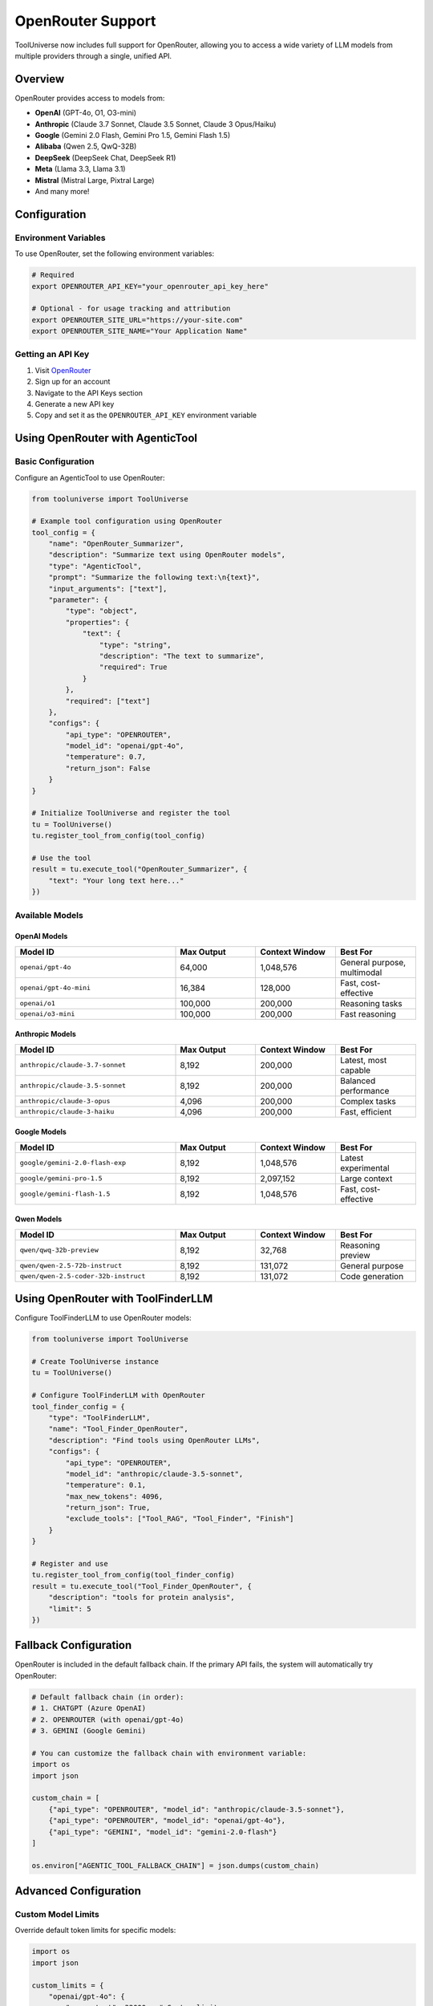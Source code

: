 OpenRouter Support
==================

ToolUniverse now includes full support for OpenRouter, allowing you to access a wide variety of LLM models from multiple providers through a single, unified API.

Overview
--------

OpenRouter provides access to models from:

* **OpenAI** (GPT-4o, O1, O3-mini)
* **Anthropic** (Claude 3.7 Sonnet, Claude 3.5 Sonnet, Claude 3 Opus/Haiku)
* **Google** (Gemini 2.0 Flash, Gemini Pro 1.5, Gemini Flash 1.5)
* **Alibaba** (Qwen 2.5, QwQ-32B)
* **DeepSeek** (DeepSeek Chat, DeepSeek R1)
* **Meta** (Llama 3.3, Llama 3.1)
* **Mistral** (Mistral Large, Pixtral Large)
* And many more!

Configuration
-------------

Environment Variables
^^^^^^^^^^^^^^^^^^^^^

To use OpenRouter, set the following environment variables:

.. code-block:: bash

    # Required
    export OPENROUTER_API_KEY="your_openrouter_api_key_here"
    
    # Optional - for usage tracking and attribution
    export OPENROUTER_SITE_URL="https://your-site.com"
    export OPENROUTER_SITE_NAME="Your Application Name"

Getting an API Key
^^^^^^^^^^^^^^^^^^

1. Visit `OpenRouter <https://openrouter.ai/>`_
2. Sign up for an account
3. Navigate to the API Keys section
4. Generate a new API key
5. Copy and set it as the ``OPENROUTER_API_KEY`` environment variable

Using OpenRouter with AgenticTool
----------------------------------

Basic Configuration
^^^^^^^^^^^^^^^^^^^

Configure an AgenticTool to use OpenRouter:

.. code-block:: python

    from tooluniverse import ToolUniverse
    
    # Example tool configuration using OpenRouter
    tool_config = {
        "name": "OpenRouter_Summarizer",
        "description": "Summarize text using OpenRouter models",
        "type": "AgenticTool",
        "prompt": "Summarize the following text:\n{text}",
        "input_arguments": ["text"],
        "parameter": {
            "type": "object",
            "properties": {
                "text": {
                    "type": "string",
                    "description": "The text to summarize",
                    "required": True
                }
            },
            "required": ["text"]
        },
        "configs": {
            "api_type": "OPENROUTER",
            "model_id": "openai/gpt-4o",
            "temperature": 0.7,
            "return_json": False
        }
    }
    
    # Initialize ToolUniverse and register the tool
    tu = ToolUniverse()
    tu.register_tool_from_config(tool_config)
    
    # Use the tool
    result = tu.execute_tool("OpenRouter_Summarizer", {
        "text": "Your long text here..."
    })

Available Models
^^^^^^^^^^^^^^^^

OpenAI Models
"""""""""""""

.. list-table::
   :header-rows: 1
   :widths: 40 20 20 20

   * - Model ID
     - Max Output
     - Context Window
     - Best For
   * - ``openai/gpt-4o``
     - 64,000
     - 1,048,576
     - General purpose, multimodal
   * - ``openai/gpt-4o-mini``
     - 16,384
     - 128,000
     - Fast, cost-effective
   * - ``openai/o1``
     - 100,000
     - 200,000
     - Reasoning tasks
   * - ``openai/o3-mini``
     - 100,000
     - 200,000
     - Fast reasoning

Anthropic Models
""""""""""""""""

.. list-table::
   :header-rows: 1
   :widths: 40 20 20 20

   * - Model ID
     - Max Output
     - Context Window
     - Best For
   * - ``anthropic/claude-3.7-sonnet``
     - 8,192
     - 200,000
     - Latest, most capable
   * - ``anthropic/claude-3.5-sonnet``
     - 8,192
     - 200,000
     - Balanced performance
   * - ``anthropic/claude-3-opus``
     - 4,096
     - 200,000
     - Complex tasks
   * - ``anthropic/claude-3-haiku``
     - 4,096
     - 200,000
     - Fast, efficient

Google Models
"""""""""""""

.. list-table::
   :header-rows: 1
   :widths: 40 20 20 20

   * - Model ID
     - Max Output
     - Context Window
     - Best For
   * - ``google/gemini-2.0-flash-exp``
     - 8,192
     - 1,048,576
     - Latest experimental
   * - ``google/gemini-pro-1.5``
     - 8,192
     - 2,097,152
     - Large context
   * - ``google/gemini-flash-1.5``
     - 8,192
     - 1,048,576
     - Fast, cost-effective

Qwen Models
"""""""""""

.. list-table::
   :header-rows: 1
   :widths: 40 20 20 20

   * - Model ID
     - Max Output
     - Context Window
     - Best For
   * - ``qwen/qwq-32b-preview``
     - 8,192
     - 32,768
     - Reasoning preview
   * - ``qwen/qwen-2.5-72b-instruct``
     - 8,192
     - 131,072
     - General purpose
   * - ``qwen/qwen-2.5-coder-32b-instruct``
     - 8,192
     - 131,072
     - Code generation

Using OpenRouter with ToolFinderLLM
------------------------------------

Configure ToolFinderLLM to use OpenRouter models:

.. code-block:: python

    from tooluniverse import ToolUniverse
    
    # Create ToolUniverse instance
    tu = ToolUniverse()
    
    # Configure ToolFinderLLM with OpenRouter
    tool_finder_config = {
        "type": "ToolFinderLLM",
        "name": "Tool_Finder_OpenRouter",
        "description": "Find tools using OpenRouter LLMs",
        "configs": {
            "api_type": "OPENROUTER",
            "model_id": "anthropic/claude-3.5-sonnet",
            "temperature": 0.1,
            "max_new_tokens": 4096,
            "return_json": True,
            "exclude_tools": ["Tool_RAG", "Tool_Finder", "Finish"]
        }
    }
    
    # Register and use
    tu.register_tool_from_config(tool_finder_config)
    result = tu.execute_tool("Tool_Finder_OpenRouter", {
        "description": "tools for protein analysis",
        "limit": 5
    })

Fallback Configuration
----------------------

OpenRouter is included in the default fallback chain. If the primary API fails, the system will automatically try OpenRouter:

.. code-block:: python

    # Default fallback chain (in order):
    # 1. CHATGPT (Azure OpenAI)
    # 2. OPENROUTER (with openai/gpt-4o)
    # 3. GEMINI (Google Gemini)
    
    # You can customize the fallback chain with environment variable:
    import os
    import json
    
    custom_chain = [
        {"api_type": "OPENROUTER", "model_id": "anthropic/claude-3.5-sonnet"},
        {"api_type": "OPENROUTER", "model_id": "openai/gpt-4o"},
        {"api_type": "GEMINI", "model_id": "gemini-2.0-flash"}
    ]
    
    os.environ["AGENTIC_TOOL_FALLBACK_CHAIN"] = json.dumps(custom_chain)

Advanced Configuration
----------------------

Custom Model Limits
^^^^^^^^^^^^^^^^^^^

Override default token limits for specific models:

.. code-block:: python

    import os
    import json
    
    custom_limits = {
        "openai/gpt-4o": {
            "max_output": 32000,  # Custom limit
            "context_window": 1048576
        },
        "anthropic/claude-3.7-sonnet": {
            "max_output": 4096,
            "context_window": 200000
        }
    }
    
    os.environ["OPENROUTER_DEFAULT_MODEL_LIMITS"] = json.dumps(custom_limits)

Per-Model Max Tokens
^^^^^^^^^^^^^^^^^^^^

Set specific max_tokens for individual models:

.. code-block:: python

    import os
    import json
    
    max_tokens_config = {
        "openai/gpt-4o": 16000,
        "anthropic/claude-3.5-sonnet": 4096,
        "google/gemini-2.0-flash-exp": 8192
    }
    
    os.environ["OPENROUTER_MAX_TOKENS_BY_MODEL"] = json.dumps(max_tokens_config)

Complete Example
----------------

Here's a complete example showing OpenRouter usage in a scientific workflow:

.. code-block:: python

    import os
    from tooluniverse import ToolUniverse
    
    # Set up OpenRouter API key
    os.environ["OPENROUTER_API_KEY"] = "your_api_key_here"
    
    # Initialize ToolUniverse
    tu = ToolUniverse()
    
    # Create a tool for analyzing scientific papers
    paper_analyzer_config = {
        "name": "Paper_Analyzer",
        "description": "Analyze scientific papers and extract key findings",
        "type": "AgenticTool",
        "prompt": """Analyze this scientific paper abstract and extract:
    1. Main research question
    2. Methodology used
    3. Key findings
    4. Implications
    
    Abstract: {abstract}
    
    Provide a structured analysis.""",
        "input_arguments": ["abstract"],
        "parameter": {
            "type": "object",
            "properties": {
                "abstract": {
                    "type": "string",
                    "description": "Scientific paper abstract",
                    "required": True
                }
            },
            "required": ["abstract"]
        },
        "configs": {
            "api_type": "OPENROUTER",
            "model_id": "anthropic/claude-3.5-sonnet",
            "temperature": 0.3,
            "return_json": False
        }
    }
    
    # Register the tool
    tu.register_tool_from_config(paper_analyzer_config)
    
    # Use the tool
    abstract = """
    Recent advances in deep learning have enabled accurate protein structure 
    prediction from amino acid sequences...
    """
    
    result = tu.execute_tool("Paper_Analyzer", {"abstract": abstract})
    print(result)

Best Practices
--------------

1. **Choose the Right Model**: Select models based on your task requirements:
   
   * Use GPT-4o for general-purpose tasks with multimodal capabilities
   * Use Claude 3.5/3.7 Sonnet for complex reasoning and analysis
   * Use Gemini 2.0 Flash for tasks requiring very large context windows
   * Use Qwen models for specialized tasks or cost optimization

2. **Set Appropriate Parameters**:
   
   * Use lower temperature (0.1-0.3) for factual, deterministic outputs
   * Use higher temperature (0.7-1.0) for creative tasks
   * Set max_tokens based on expected output length

3. **Handle Fallbacks**: Configure fallback chains for reliability:
   
   .. code-block:: python
   
       tool_config = {
           # ... other config ...
           "configs": {
               "api_type": "OPENROUTER",
               "model_id": "anthropic/claude-3.5-sonnet",
               "fallback_api_type": "OPENROUTER",
               "fallback_model_id": "openai/gpt-4o",
               "use_global_fallback": True
           }
       }

4. **Monitor Costs**: Different models have different pricing. Check `OpenRouter's pricing page <https://openrouter.ai/pricing>`_ for current rates.

5. **Use Site Attribution**: Set ``OPENROUTER_SITE_URL`` and ``OPENROUTER_SITE_NAME`` for better tracking and potential discounts.

Troubleshooting
---------------

API Key Issues
^^^^^^^^^^^^^^

If you see ``OPENROUTER_API_KEY not set`` errors:

1. Verify the environment variable is set correctly
2. Check for typos in the variable name
3. Ensure the key has not expired
4. Verify the key has sufficient credits

Model Not Found
^^^^^^^^^^^^^^^

If a model is not available:

1. Check the model name format: ``provider/model-name``
2. Verify the model is available on OpenRouter
3. Check your account has access to the model
4. Try an alternative model from the same provider

Rate Limiting
^^^^^^^^^^^^^

OpenRouter implements rate limiting. If you hit limits:

1. The client will automatically retry with exponential backoff
2. Consider using a different model with higher rate limits
3. Upgrade your OpenRouter plan if needed

Support
-------

For OpenRouter-specific issues:

* Visit `OpenRouter Documentation <https://openrouter.ai/docs>`_
* Check `OpenRouter Discord <https://discord.gg/openrouter>`_

For ToolUniverse integration issues:

* Open an issue on the `ToolUniverse GitHub <https://github.com/your-repo/tooluniverse>`_
* Check the existing documentation and examples


